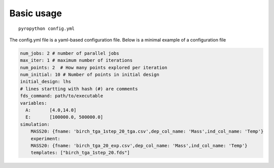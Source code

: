 Basic usage
-----------

::

    pyropython config.yml

The config.yml file is a yaml-based configuration file. Below is a minimal
example of a configuration file

.. code-block:: yaml

    num_jobs: 2 # number of parallel jobs
    max_iter: 1 # maximum number of iterations
    num_points: 2  # How many points explored per iteration
    num_initial: 10 # Number of points in initial design
    initial_design: lhs
    # lines startting with hash (#) are comments
    fds_command: path/to/executable
    variables:
      A:       [4.0,14.0]
      E:       [100000.0, 500000.0]
    simulation:
        MASS20: {fname: 'birch_tga_1step_20_tga.csv',dep_col_name: 'Mass',ind_col_name: 'Temp'}
        experiment:
        MASS20: {fname: 'birch_tga_20_exp.csv',dep_col_name: 'Mass',ind_col_name: 'Temp'}
        templates: ["birch_tga_1step_20.fds"]
